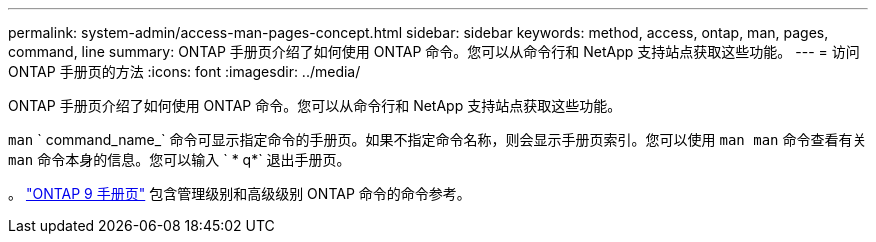 ---
permalink: system-admin/access-man-pages-concept.html 
sidebar: sidebar 
keywords: method, access, ontap, man, pages, command, line 
summary: ONTAP 手册页介绍了如何使用 ONTAP 命令。您可以从命令行和 NetApp 支持站点获取这些功能。 
---
= 访问 ONTAP 手册页的方法
:icons: font
:imagesdir: ../media/


[role="lead"]
ONTAP 手册页介绍了如何使用 ONTAP 命令。您可以从命令行和 NetApp 支持站点获取这些功能。

`man` ` command_name_` 命令可显示指定命令的手册页。如果不指定命令名称，则会显示手册页索引。您可以使用 `man man` 命令查看有关 `man` 命令本身的信息。您可以输入 ` * q*` 退出手册页。

。 http://docs.netapp.com/ontap-9/index.jsp?topic=%2Fcom.netapp.doc.dot-cm-cmpr%2FGUID-5CB10C70-AC11-41C0-8C16-B4D0DF916E9B.html["ONTAP 9 手册页"] 包含管理级别和高级级别 ONTAP 命令的命令参考。
